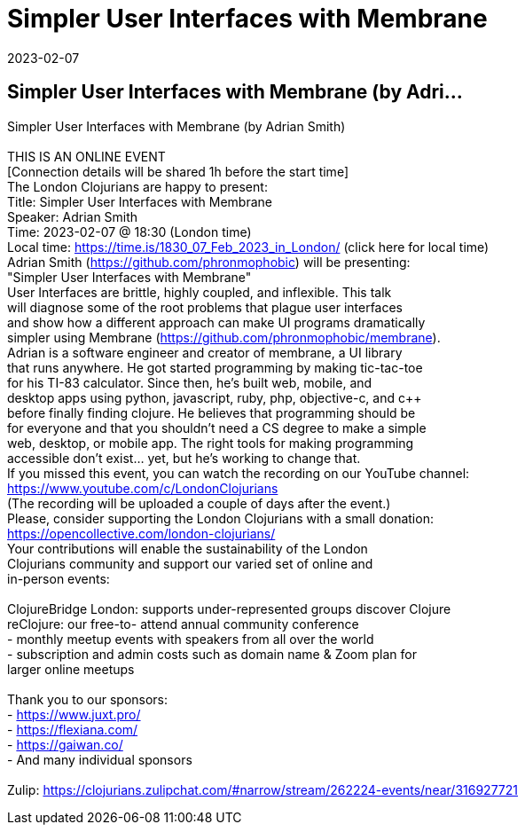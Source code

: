 = Simpler User Interfaces with Membrane
2023-02-07
:jbake-type: event
:jbake-edition: 
:jbake-link: https://www.meetup.com/London-Clojurians/events/290017912/
:jbake-location: 
:jbake-start: 2023-02-07
:jbake-end: 2023-02-07

== Simpler User Interfaces with Membrane (by Adri...

Simpler User Interfaces with Membrane (by Adrian Smith) +
 +
THIS IS AN ONLINE EVENT +
[Connection details will be shared 1h before the start time] +
The London Clojurians are happy to present: +
Title: Simpler User Interfaces with Membrane +
Speaker: Adrian Smith +
Time: 2023-02-07 @ 18:30 (London time) +
Local time: https://time.is/1830_07_Feb_2023_in_London/ (click here for local time) +
Adrian Smith (https://github.com/phronmophobic) will be presenting: +
&quot;Simpler User Interfaces with Membrane&quot; +
User Interfaces are brittle, highly coupled, and inflexible. This talk +
will diagnose some of the root problems that plague user interfaces +
and show how a different approach can make UI programs dramatically +
simpler using Membrane (https://github.com/phronmophobic/membrane). +
Adrian is a software engineer and creator of membrane, a UI library +
that runs anywhere. He got started programming by making tic-tac-toe +
for his TI-83 calculator. Since then, he's built web, mobile, and +
desktop apps using python, javascript, ruby, php, objective-c, and c++ +
before finally finding clojure. He believes that programming should be +
for everyone and that you shouldn't need a CS degree to make a simple +
web, desktop, or mobile app. The right tools for making programming +
accessible don't exist... yet, but he's working to change that. +
If you missed this event, you can watch the recording on our YouTube channel: +
https://www.youtube.com/c/LondonClojurians +
(The recording will be uploaded a couple of days after the event.) +
Please, consider supporting the London Clojurians with a small donation: +
https://opencollective.com/london-clojurians/ +
Your contributions will enable the sustainability of the London +
Clojurians community and support our varied set of online and +
in-person events: +
 +
ClojureBridge London: supports under-represented groups discover Clojure +
reClojure: our free-to- attend annual community conference +
- monthly meetup events with speakers from all over the world +
- subscription and admin costs such as domain name &amp; Zoom plan for +
larger online meetups +
 +
Thank you to our sponsors: +
- https://www.juxt.pro/ +
- https://flexiana.com/ +
- https://gaiwan.co/ +
- And many individual sponsors +
 +
Zulip: https://clojurians.zulipchat.com/#narrow/stream/262224-events/near/316927721 +


